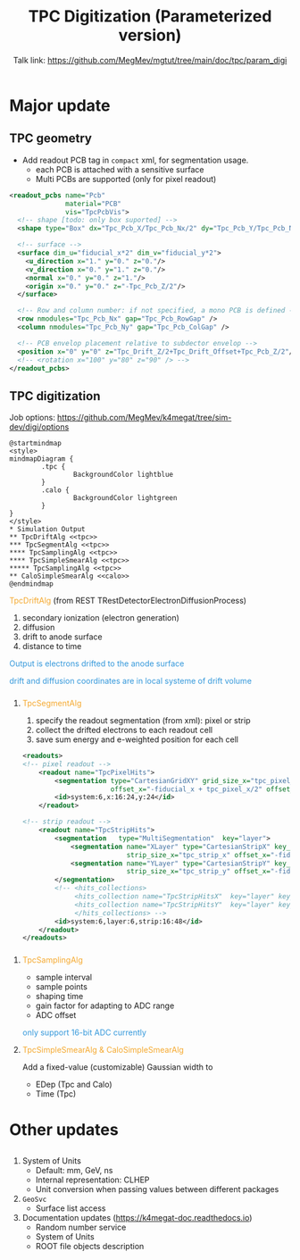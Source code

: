 #+MACRO: emph @@html:<font color=#f5a92f>$1</font>@@
#+MACRO: alert @@html:<font color=#3498db>$1</font>@@
#+MACRO: tag @@html:<font color=#aed6f1>&lt;$1&gt;</font>@@
#+MACRO: mytag @@html:<p class="my-tag">&lt;$1&gt;</p>@@

#+OPTIONS: num:1 toc:0 reveal_width:1700 reveal_height:1000
# #+OPTIONS: reveal_global_header:t reveal_global_footer:t
#+REVEAL_THEME: black
#+REVEAL_TRANS: fade
#+REVEAL_EXTRA_CSS: ./local.css
# #+REVEAL_EXTRA_SCRIPT:
#+REVEAL_TITLE_SLIDE: <h1 class="title">%t</h1><em>%s</em><br><br>%a<br>%d
#+REVEAL_INIT_OPTIONS: width:1200, height:800, controlsLayout: 'bottom-right', slideNumber:"c/t", margin: 0, minScale:0.2, maxScale:2.5, menu: {side: 'left', titleSelector: 'h1, h2, h3, h4, h5, h6', hideMissingTitles: false, markers: true, custom: false, themes: true, transitions: true, openButton: true, openSlideNumber: false, keyboard: true, sticky: false, autoOpen: true}, chalkboard: {boardmarkerWidth: 8,	toggleChalkboardButton: { left: "80px" }, toggleNotesButton: { left: "130px"}}
#+REVEAL_PLUGINS: (highlight)

#+Title: TPC Digitization (Parameterized version)
#+Author: Talk link: https://github.com/MegMev/mgtut/tree/main/doc/tpc/param_digi
#+Email: zyong06@gmail.com

#+REVEAL_ROOT: https://cdn.jsdelivr.net/npm/reveal.js
#+REVEAL_VERSION: 4
#+REVEAL_ADD_PLUGIN: chalkboard RevealChalkboard https://cdn.jsdelivr.net/gh/rajgoel/reveal.js-plugins/chalkboard/plugin.js

* Major update
** TPC geometry
- Add readout PCB tag in =compact= xml, for segmentation usage.
  - each PCB is attached with a sensitive surface
  - Multi PCBs are supported (only for pixel readout)

#+begin_src xml
  <readout_pcbs name="Pcb"
                material="PCB"
                vis="TpcPcbVis">
    <!-- shape [todo: only box suported] -->
    <shape type="Box" dx="Tpc_Pcb_X/Tpc_Pcb_Nx/2" dy="Tpc_Pcb_Y/Tpc_Pcb_Ny/2" dz="Tpc_Pcb_Z/2"/>

    <!-- surface -->
    <surface dim_u="fiducial_x*2" dim_v="fiducial_y*2">
      <u_direction x="1." y="0." z="0."/>
      <v_direction x="0." y="1." z="0."/>
      <normal x="0." y="0." z="1."/>
      <origin x="0." y="0." z="-Tpc_Pcb_Z/2"/>
    </surface>

    <!-- Row and column number: if not specified, a mono PCB is defined -->
    <row nmodules="Tpc_Pcb_Nx" gap="Tpc_Pcb_RowGap" />
    <column nmodules="Tpc_Pcb_Ny" gap="Tpc_Pcb_ColGap" />

    <!-- PCB envelop placement relative to subdector envelop -->
    <position x="0" y="0" z="Tpc_Drift_Z/2+Tpc_Drift_Offset+Tpc_Pcb_Z/2"/>
    <!-- <rotation x="100" y="80" z="90" /> -->
  </readout_pcbs>
#+end_src

** TPC digitization

**** Job options: [[https://github.com/MegMev/k4megat/tree/sim-dev/digi/options]]

#+begin_src plantuml :file tpc_digi_chain.png
  @startmindmap
  <style>
  mindmapDiagram {
          .tpc {
                  BackgroundColor lightblue
          }
          .calo {
                  BackgroundColor lightgreen
          }
  }
  </style>
  * Simulation Output
  ** TpcDriftAlg <<tpc>>
  *** TpcSegmentAlg <<tpc>>
  **** TpcSamplingAlg <<tpc>>
  **** TpcSimpleSmearAlg <<tpc>>
  ***** TpcSamplingAlg <<tpc>>
  ** CaloSimpleSmearAlg <<calo>>
  @endmindmap
#+end_src

#+ATTR_HTML: :width 90%
#+RESULTS:
[[file:tpc_digi_chain.png]]

**** {{{emph(TpcDriftAlg)}}} (from REST TRestDetectorElectronDiffusionProcess)
1. secondary ionization (electron generation)
2. diffusion
3. drift to anode surface
4. distance to time

{{{alert(Output is electrons drifted to the anode surface)}}}

{{{alert(drift and diffusion coordinates are in local systeme of drift volume)}}}

*** 
**** {{{emph(TpcSegmentAlg)}}}
1. specify the readout segmentation (from xml): pixel or strip
2. collect the drifted electrons to each readout cell
3. save sum energy and e-weighted position for each cell

#+begin_src xml
  <readouts>
  <!-- pixel readout -->
      <readout name="TpcPixelHits">
          <segmentation type="CartesianGridXY" grid_size_x="tpc_pixel_x" grid_size_y="tpc_pixel_y"
                        offset_x="-fiducial_x + tpc_pixel_x/2" offset_y="-fiducial_y + tpc_pixel_y/2" />
          <id>system:6,x:16:24,y:24</id>
      </readout>

  <!-- strip readout -->
      <readout name="TpcStripHits">
          <segmentation   type="MultiSegmentation"  key="layer">
              <segmentation name="XLayer" type="CartesianStripX" key_value="0"
                            strip_size_x="tpc_strip_x" offset_x="-fiducial_x + tpc_strip_x/2" />
              <segmentation name="YLayer" type="CartesianStripY" key_value="1"
                            strip_size_x="tpc_strip_y" offset_x="-fiducial_y + tpc_strip_y/2" />
          </segmentation>
          <!-- <hits_collections>
               <hits_collection name="TpcStripHitsX"  key="layer" key_value="0"/>
               <hits_collection name="TpcStripHitsY"  key="layer" key_value="1"/>
               </hits_collections> -->
          <id>system:6,layer:6,strip:16:48</id>
      </readout>
  </readouts>
#+end_src

*** 
**** {{{emph(TpcSamplingAlg)}}}
 - sample interval
 - sample points
 - shaping time
 - gain factor for adapting to ADC range
 - ADC offset

 {{{alert(only support 16-bit ADC currently)}}}

**** {{{emph(TpcSimpleSmearAlg & CaloSimpleSmearAlg)}}}
Add a fixed-value (customizable) Gaussian width to
- EDep (Tpc and Calo)
- Time (Tpc)

* Other updates
** 
1. System of Units
  - Default: mm, GeV, ns
  - Internal representation: CLHEP
  - Unit conversion when passing values between different packages
2. =GeoSvc=
  - Surface list access
3. Documentation updates (https://k4megat-doc.readthedocs.io)
  - Random number service
  - System of Units
  - ROOT file objects description
